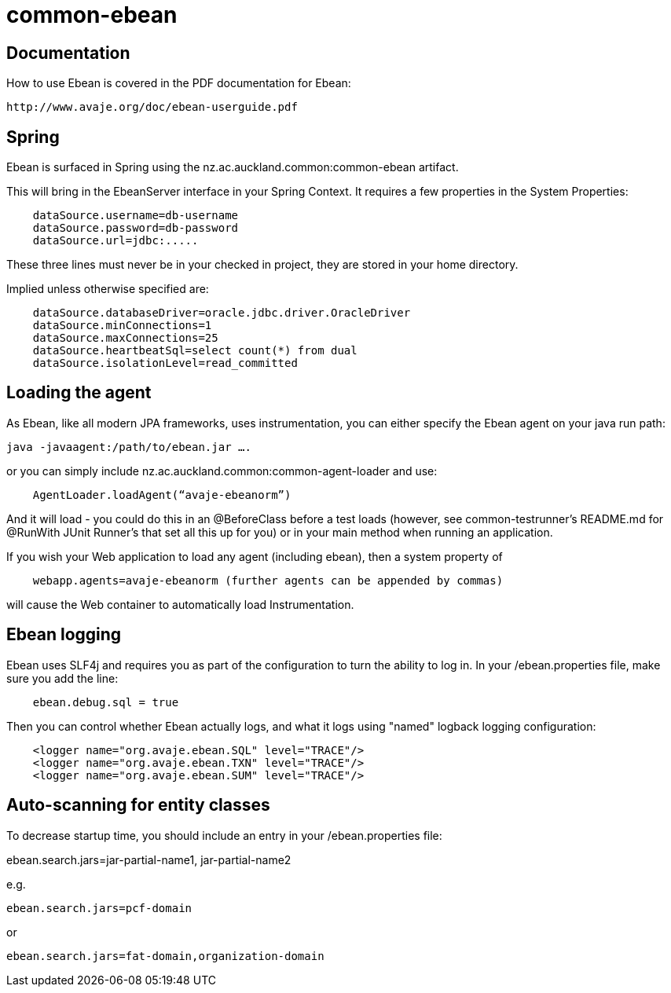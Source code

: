 = common-ebean

== Documentation
How to use Ebean is covered in the PDF documentation for Ebean:

    http://www.avaje.org/doc/ebean-userguide.pdf

== Spring
Ebean is surfaced in Spring using the nz.ac.auckland.common:common-ebean artifact. 

This will bring in the EbeanServer interface in your Spring Context. It requires a few properties in the System Properties:

[source]
    dataSource.username=db-username
    dataSource.password=db-password
    dataSource.url=jdbc:.....

These three lines must never be in your checked in project, they are stored in your home directory.

Implied unless otherwise specified are:

[source]
    dataSource.databaseDriver=oracle.jdbc.driver.OracleDriver
    dataSource.minConnections=1
    dataSource.maxConnections=25
    dataSource.heartbeatSql=select count(*) from dual
    dataSource.isolationLevel=read_committed

== Loading the agent
As Ebean, like all modern JPA frameworks, uses instrumentation, you can either specify the Ebean agent on your java run path:

    java -javaagent:/path/to/ebean.jar ….

or you can simply include nz.ac.auckland.common:common-agent-loader and use:

[source,java]
    AgentLoader.loadAgent(“avaje-ebeanorm”)

And it will load - you could do this in an @BeforeClass before a test loads (however, see common-testrunner’s README.md for @RunWith JUnit Runner’s that set all this up for you) or in your main method when running an application. 

If you wish your Web application to load any agent (including ebean), then a system property of

[source]
    webapp.agents=avaje-ebeanorm (further agents can be appended by commas)

will cause the Web container to automatically load Instrumentation.

== Ebean logging

Ebean uses SLF4j and requires you as part of the configuration to turn the ability to log in. In your /ebean.properties file, make sure
you add the line:

[source]
    ebean.debug.sql = true

Then you can control whether Ebean actually logs, and what it logs using "named" logback logging configuration:

[source,xml]
    <logger name="org.avaje.ebean.SQL" level="TRACE"/>
    <logger name="org.avaje.ebean.TXN" level="TRACE"/>
    <logger name="org.avaje.ebean.SUM" level="TRACE"/>

== Auto-scanning for entity classes
To decrease startup time, you should include an entry in your /ebean.properties file:

ebean.search.jars=jar-partial-name1, jar-partial-name2

e.g.

[source]
ebean.search.jars=pcf-domain

or

[source]
ebean.search.jars=fat-domain,organization-domain


